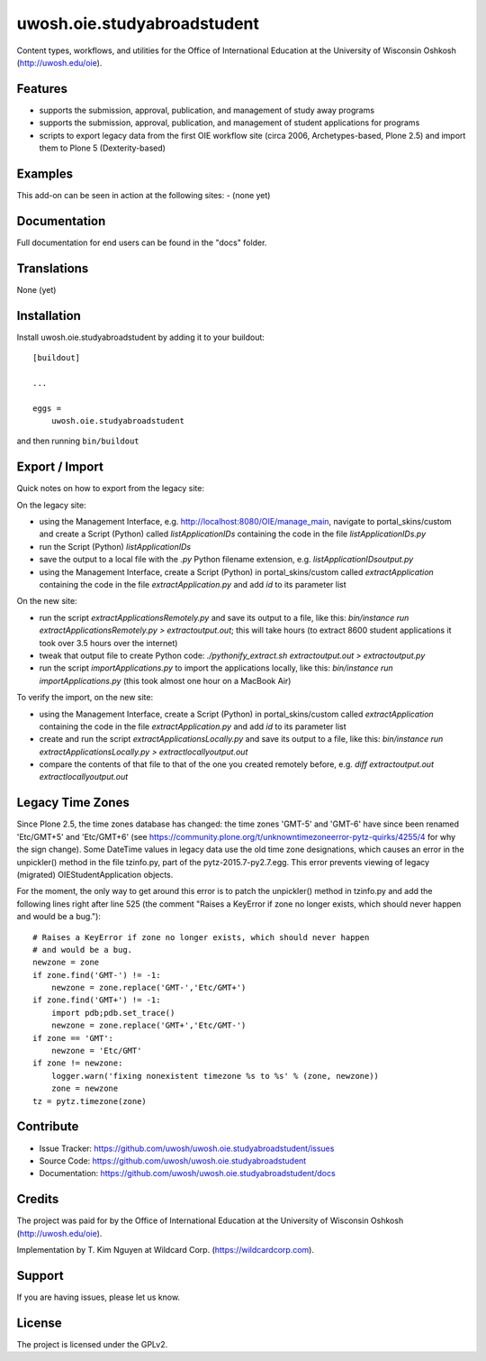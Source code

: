 .. This README is meant for consumption by humans and pypi. Pypi can render rst files so please do not use Sphinx features.
   If you want to learn more about writing documentation, please check out: http://docs.plone.org/about/documentation_styleguide.html
   This text does not appear on pypi or github. It is a comment.

==============================================================================
uwosh.oie.studyabroadstudent
==============================================================================

Content types, workflows, and utilities for the Office of
International Education at the University of Wisconsin Oshkosh (http://uwosh.edu/oie).


Features
--------

- supports the submission, approval, publication, and management of study away programs
- supports the submission, approval, publication, and management of student applications for programs
- scripts to export legacy data from the first OIE workflow site (circa 2006, Archetypes-based, Plone 2.5) and import them to Plone 5 (Dexterity-based)



Examples
--------

This add-on can be seen in action at the following sites:
- (none yet)


Documentation
-------------

Full documentation for end users can be found in the "docs" folder.


Translations
------------

None (yet)


Installation
------------

Install uwosh.oie.studyabroadstudent by adding it to your buildout::

    [buildout]

    ...

    eggs =
        uwosh.oie.studyabroadstudent


and then running ``bin/buildout``


Export / Import
---------------

Quick notes on how to export from the legacy site:

On the legacy site:

- using the Management Interface, e.g. http://localhost:8080/OIE/manage_main, navigate to portal_skins/custom and create a Script (Python) called `listApplicationIDs` containing the code in the file `listApplicationIDs.py` 
- run the Script (Python) `listApplicationIDs`
- save the output to a local file with the `.py` Python filename extension, e.g. `listApplicationIDsoutput.py`
- using the Management Interface, create a Script (Python) in portal_skins/custom called `extractApplication` containing the code in the file `extractApplication.py` and add `id` to its parameter list

On the new site:

- run the script `extractApplicationsRemotely.py` and save its output to a file, like this: `bin/instance run extractApplicationsRemotely.py > extractoutput.out`; this will take hours (to extract 8600 student applications it took over 3.5 hours over the internet)
- tweak that output file to create Python code: `./pythonify_extract.sh extractoutput.out > extractoutput.py`
- run the script `importApplications.py` to import the applications locally, like this: `bin/instance run importApplications.py` (this took almost one hour on a MacBook Air)

To verify the import, on the new site:

- using the Management Interface, create a Script (Python) in portal_skins/custom called `extractApplication` containing the code in the file `extractApplication.py` and add `id` to its parameter list
- create and run the script `extractApplicationsLocally.py` and save its output to a file, like this: `bin/instance run extractApplicationsLocally.py > extractlocallyoutput.out`
- compare the contents of that file to that of the one you created remotely before, e.g. `diff extractoutput.out extractlocallyoutput.out`

Legacy Time Zones
-----------------

Since Plone 2.5, the time zones database has changed: the time zones 'GMT-5' and 'GMT-6' have since been renamed 'Etc/GMT+5' and 'Etc/GMT+6' (see https://community.plone.org/t/unknowntimezoneerror-pytz-quirks/4255/4 for why the sign change). Some DateTime values in legacy data use the old time zone designations, which causes an error in the unpickler() method in the file tzinfo.py, part of the pytz-2015.7-py2.7.egg. This error prevents viewing of legacy (migrated) OIEStudentApplication objects. 

For the moment, the only way to get around this error is to patch the unpickler() method in tzinfo.py and add the following lines right after line 525 (the comment "Raises a KeyError if zone no longer exists, which should never happen and would be a bug.")::

    # Raises a KeyError if zone no longer exists, which should never happen
    # and would be a bug.
    newzone = zone
    if zone.find('GMT-') != -1:
        newzone = zone.replace('GMT-','Etc/GMT+')
    if zone.find('GMT+') != -1:
        import pdb;pdb.set_trace()
        newzone = zone.replace('GMT+','Etc/GMT-')
    if zone == 'GMT':
        newzone = 'Etc/GMT'
    if zone != newzone:
        logger.warn('fixing nonexistent timezone %s to %s' % (zone, newzone))
        zone = newzone
    tz = pytz.timezone(zone)


Contribute
----------

- Issue Tracker: https://github.com/uwosh/uwosh.oie.studyabroadstudent/issues
- Source Code: https://github.com/uwosh/uwosh.oie.studyabroadstudent
- Documentation: https://github.com/uwosh/uwosh.oie.studyabroadstudent/docs


Credits
-------

The project was paid for by the Office of International Education at the University of Wisconsin Oshkosh (http://uwosh.edu/oie).

Implementation by T. Kim Nguyen at Wildcard Corp. (https://wildcardcorp.com).


Support
-------

If you are having issues, please let us know.



License
-------

The project is licensed under the GPLv2.
